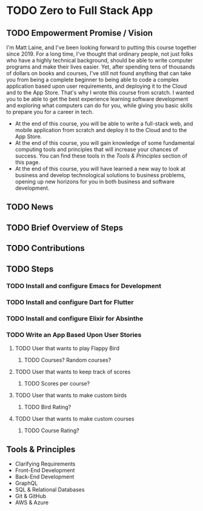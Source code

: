 * TODO Zero to Full Stack App
** TODO Empowerment Promise / Vision
I'm Matt Laine, and I've been looking forward to putting this course together since 2019. For a long time, I've thought that ordinary people, not just folks who have a highly technical background, should be able to write computer programs and make their lives easier. Yet, after spending tens of thousands of dollars on books and courses, I've still not found anything that can take you from being a complete beginner to being able to code a complex application based upon user requirements, and deploying it to the Cloud and to the App Store. That's why I wrote this course from scratch. I wanted you to be able to get the best experience learning software development and exploring what computers can do for you, while giving you basic skills to prepare you for a career in tech.
- At the end of this course, you will be able to write a full-stack web, and mobile application from scratch and deploy it to the Cloud and to the App Store.
- At the end of this course, you will gain knowledge of some fundamental computing tools and principles that will increase your chances of success. You can find these tools in the [[Tools & Principles]] section of this page.
- At the end of this course, you will have learned a new way to look at business and develop technological solutions to business problems, opening up new horizons for you in both business and software development.
** TODO News
** TODO Brief Overview of Steps
** TODO Contributions
** TODO Steps
*** TODO Install and configure Emacs for Development
*** TODO Install and configure Dart for Flutter
*** TODO Install and configure Elixir for Absinthe
*** TODO Write an App Based Upon User Stories
**** TODO User that wants to play Flappy Bird
***** TODO Courses? Random courses?
**** TODO User that wants to keep track of scores
***** TODO Scores per course?
**** TODO User that wants to make custom birds
***** TODO Bird Rating?
**** TODO User that wants to make custom courses
***** TODO Course Rating?
** Tools & Principles
- Clarifying Requirements
- Front-End Development
- Back-End Development
- GraphQL
- SQL & Relational Databases
- Git & GitHub
- AWS & Azure
